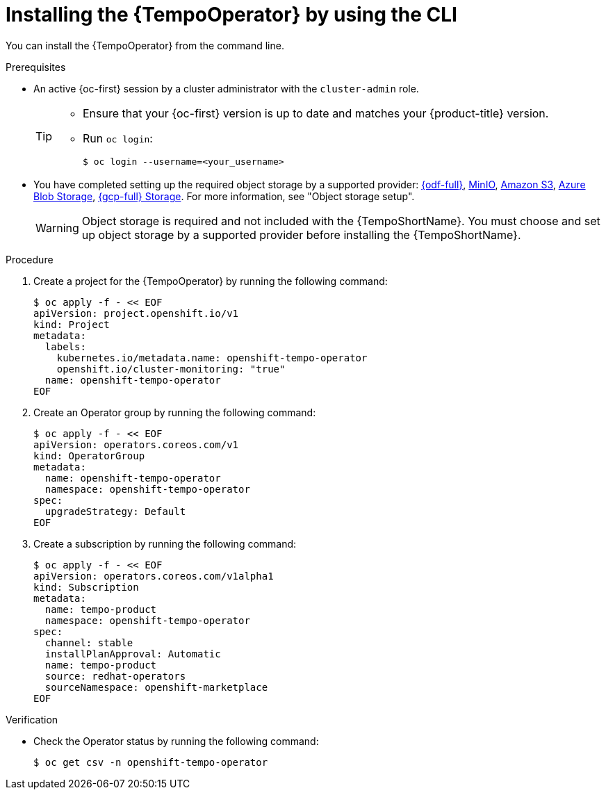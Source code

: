 // Module included in the following assemblies:
//
// * observability/distr_tracing/distr-tracing-tempo-installing.adoc

:_mod-docs-content-type: PROCEDURE
[id="distr-tracing-tempo-install-cli_{context}"]
= Installing the {TempoOperator} by using the CLI

You can install the {TempoOperator} from the command line.

.Prerequisites

* An active {oc-first} session by a cluster administrator with the `cluster-admin` role.
+
[TIP]
====
* Ensure that your {oc-first} version is up to date and matches your {product-title} version.

* Run `oc login`:
+
[source,terminal]
----
$ oc login --username=<your_username>
----
====

* You have completed setting up the required object storage by a supported provider: link:https://www.redhat.com/en/technologies/cloud-computing/openshift-data-foundation[{odf-full}], link:https://min.io/[MinIO], link:https://aws.amazon.com/s3/[Amazon S3], link:https://azure.microsoft.com/en-us/products/storage/blobs/[Azure Blob Storage], link:https://cloud.google.com/storage/[{gcp-full} Storage]. For more information, see "Object storage setup".
+
[WARNING]
====
Object storage is required and not included with the {TempoShortName}. You must choose and set up object storage by a supported provider before installing the {TempoShortName}.
====

.Procedure

. Create a project for the {TempoOperator} by running the following command:
+
[source,terminal]
----
$ oc apply -f - << EOF
apiVersion: project.openshift.io/v1
kind: Project
metadata:
  labels:
    kubernetes.io/metadata.name: openshift-tempo-operator
    openshift.io/cluster-monitoring: "true"
  name: openshift-tempo-operator
EOF
----

. Create an Operator group by running the following command:
+
[source,terminal]
----
$ oc apply -f - << EOF
apiVersion: operators.coreos.com/v1
kind: OperatorGroup
metadata:
  name: openshift-tempo-operator
  namespace: openshift-tempo-operator
spec:
  upgradeStrategy: Default
EOF
----

. Create a subscription by running the following command:
+
[source,terminal]
----
$ oc apply -f - << EOF
apiVersion: operators.coreos.com/v1alpha1
kind: Subscription
metadata:
  name: tempo-product
  namespace: openshift-tempo-operator
spec:
  channel: stable
  installPlanApproval: Automatic
  name: tempo-product
  source: redhat-operators
  sourceNamespace: openshift-marketplace
EOF
----

.Verification

* Check the Operator status by running the following command:
+
[source,terminal]
----
$ oc get csv -n openshift-tempo-operator
----

